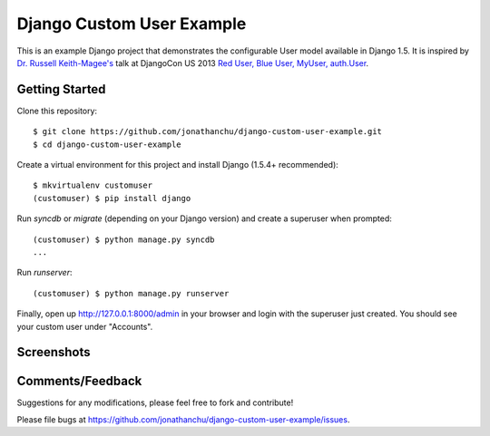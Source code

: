 ==========================
Django Custom User Example
==========================

This is an example Django project that demonstrates the configurable User model available in Django 1.5.  It is inspired by `Dr. Russell Keith-Magee's <https://github.com/freakboy3742>`_ talk at DjangoCon US 2013 `Red User, Blue User, MyUser, auth.User <https://speakerdeck.com/freakboy3742/red-user-blue-user-myuser-auth-dot-user>`_.

Getting Started
---------------
Clone this repository:
::

    $ git clone https://github.com/jonathanchu/django-custom-user-example.git
    $ cd django-custom-user-example

Create a virtual environment for this project and install Django (1.5.4+ recommended):
::

    $ mkvirtualenv customuser
    (customuser) $ pip install django

Run `syncdb` or `migrate` (depending on your Django version) and create a superuser when prompted:
::

    (customuser) $ python manage.py syncdb
    ...

Run `runserver`:
::

    (customuser) $ python manage.py runserver



Finally, open up http://127.0.0.1:8000/admin in your browser and login with the superuser just created.  You should see your custom user under "Accounts".

Screenshots
-----------

.. image:: http://i.imgur.com/As2xDEg.png
.. image:: http://i.imgur.com/uaG4qaH.png

Comments/Feedback
-----------------

Suggestions for any modifications, please feel free to fork and contribute!

Please file bugs at `https://github.com/jonathanchu/django-custom-user-example/issues <https://github.com/jonathanchu/django-custom-user-example/issues>`_.
